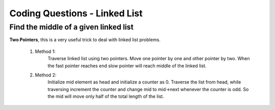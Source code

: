 Coding Questions - Linked List
=========================================

Find the middle of a given linked list
----------------------------------------------

**Two Pointers**, this is a very useful trick to deal with linked list problems.

    #. Method 1:
        Traverse linked list using two pointers. Move one pointer by one and other pointer by two. 
        When the fast pointer reaches end slow pointer will reach middle of the linked list.
    #. Method 2:
        Initialize mid element as head and initialize a counter as 0. Traverse the list from head, while 
        traversing increment the counter and change mid to mid->next whenever the counter is odd. 
        So the mid will move only half of the total length of the list.